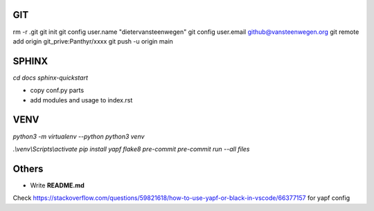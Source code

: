 #########
GIT
#########
rm -r .git
git init
git config user.name "dietervansteenwegen"
git config user.email github@vansteenwegen.org
git remote add origin git_prive:Panthyr/xxxx
git push -u origin main

#########
SPHINX
#########

`cd docs`
`sphinx-quickstart`

* copy conf.py parts
* add modules and usage to index.rst

########
VENV
########

`python3 -m virtualenv --python python3 venv`

`.\\venv\\Scripts\\activate`
`pip install yapf flake8 pre-commit`
`pre-commit run --all files`


########
Others
########
* Write **README.md**

Check https://stackoverflow.com/questions/59821618/how-to-use-yapf-or-black-in-vscode/66377157 for yapf config
